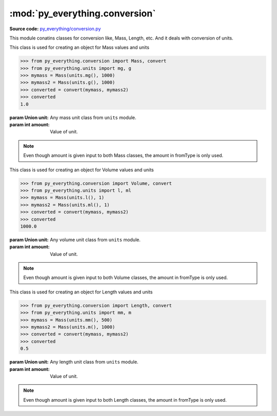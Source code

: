 ********************************
:mod:`py_everything.conversion`
********************************

.. module:: py_everything.conversion

**Source code:** `py_everything/conversion.py <https://github.com/pybash1/py_everything/blob/master/py_everything/conversion.py>`_

This module conatins classes for conversion like, Mass, Length, etc.
And it deals with conversion of units.

.. class:: Mass(unit, amount)

    This class is used for creating an object for Mass values and units

    .. code:: python

        >>> from py_everything.conversion import Mass, convert
        >>> from py_everything.units import mg, g
        >>> mymass = Mass(units.mg(), 1000)
        >>> mymass2 = Mass(units.g(), 1000)
        >>> converted = convert(mymass, mymass2)
        >>> converted
        1.0

    :param Union unit: Any mass unit class from ``units`` module.
    :param int amount: Value of unit.

    .. note::

        Even though amount is given input to both Mass classes, the amount in fromType is only used.

.. class:: Volume(unit, amount)

    This class is used for creating an object for Volume values and units

    .. code:: python

        >>> from py_everything.conversion import Volume, convert
        >>> from py_everything.units import l, ml
        >>> mymass = Mass(units.l(), 1)
        >>> mymass2 = Mass(units.ml(), 1)
        >>> converted = convert(mymass, mymass2)
        >>> converted
        1000.0

    :param Union unit: Any volume unit class from ``units`` module.
    :param int amount: Value of unit.

    .. note::

        Even though amount is given input to both Volume classes, the amount in fromType is only used.

.. class:: Length(unit, amount)

    This class is used for creating an object for Length values and units

    .. code:: python

        >>> from py_everything.conversion import Length, convert
        >>> from py_everything.units import mm, m
        >>> mymass = Mass(units.mm(), 500)
        >>> mymass2 = Mass(units.m(), 1000)
        >>> converted = convert(mymass, mymass2)
        >>> converted
        0.5

    :param Union unit: Any length unit class from ``units`` module.
    :param int amount: Value of unit.

    .. note::

        Even though amount is given input to both Length classes, the amount in fromType is only used.

.. function:: convert(fromType, toType)

    Converts value from unit to another.

    :param Union fromType: Unit to convert from.
    :param Union toType: Unit to convert to.
    :returns float: Value after conversion.
